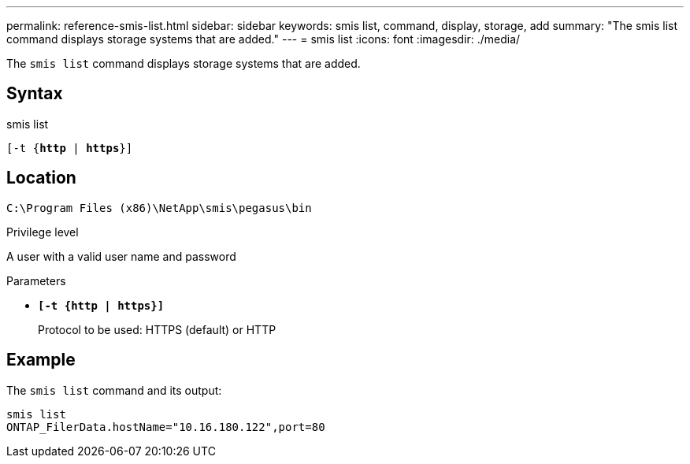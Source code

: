 ---
permalink: reference-smis-list.html
sidebar: sidebar
keywords: smis list, command, display, storage, add
summary: "The smis list command displays storage systems that are added."
---
= smis list
:icons: font
:imagesdir: ./media/

[.lead]
The `smis list` command displays storage systems that are added.

== Syntax

smis list

`[-t {*http* | *https*}]`


== Location

`C:\Program Files (x86)\NetApp\smis\pegasus\bin`

.Privilege level

A user with a valid user name and password

.Parameters

* `*[-t {http | https}]*`
+
Protocol to be used: HTTPS (default) or HTTP

== Example

The `smis list` command and its output:

----
smis list
ONTAP_FilerData.hostName="10.16.180.122",port=80
----
